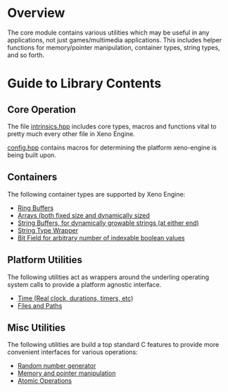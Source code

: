 * Overview

	The core module contains various utilities which may be useful in any applications, not just games/multimedia applications. This includes helper functions for memory/pointer manipulation, container types, string types, and so forth.

* Guide to Library Contents

** Core Operation

	 The file [[file:./include/xen/core/intrinsics.hpp][intrinsics.hpp]] includes core types, macros and functions vital to pretty much every other file in Xeno Engine.

	 [[file:./include/xen/config.hpp][config.hpp]] contains macros for determining the platform xeno-engine is being built upon.

** Containers

	 The following container types are supported by Xeno Engine:
	 - [[file:./include/xen/core/RingBuffer.hpp][Ring Buffers]]
	 - [[file:./include/xen/array_types.hpp][Arrays (both fixed size and dynamically sized]]
	 - [[file:./include/xen/core/StringBuffer.hpp][String Buffers, for dynamically growable strings (at either end)]]
	 - [[file:./inclue/xen/core/String.hpp][String Type Wrapper]]
	 - [[file:./include/xen/core/bit_types.hpp][Bit Field for arbitrary number of indexable boolean values]]

** Platform Utilities

	 The following utilities act as wrappers around the underling operating system calls to provide a platform agnostic interface.

	 - [[file:./include/xen/core/time.hpp][Time (Real clock, durations, timers, etc)]]
	 - [[file:./include/xen/core/File.hpp][Files and Paths]]

** Misc Utilities

	 The following utilities are build a top standard C features to provide more convenient interfaces for various operations:
	 - [[file:./include/xen/core/random.hpp][Random number generator]]
	 - [[file:./include/xen/core/memory.hpp][Memory and pointer manipulation]]
	 - [[file:./include/xen/core/atomic_intrinsics.hpp][Atomic Operations]]
